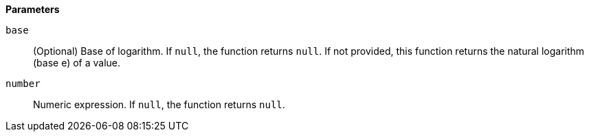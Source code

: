 // This is generated by ESQL's AbstractFunctionTestCase. Do no edit it. See ../README.md for how to regenerate it.

*Parameters*

`base`::
(Optional) Base of logarithm. If `null`, the function returns `null`. If not provided, this function returns the natural logarithm (base e) of a value.

`number`::
Numeric expression. If `null`, the function returns `null`.

